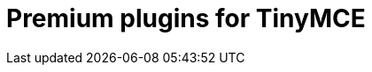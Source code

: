 = Premium plugins for TinyMCE
:description: This section lists the premium plugins provided by Tiny.
:description_short: TinyMCE premium plugins
:title_nav: Premium plugins
:type: folder
